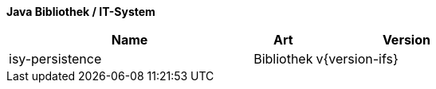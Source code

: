 *Java Bibliothek / IT-System*

[options="header",cols="4,1,3"]
|====
|Name |Art |Version
|isy-persistence |Bibliothek |v{version-ifs}
|====